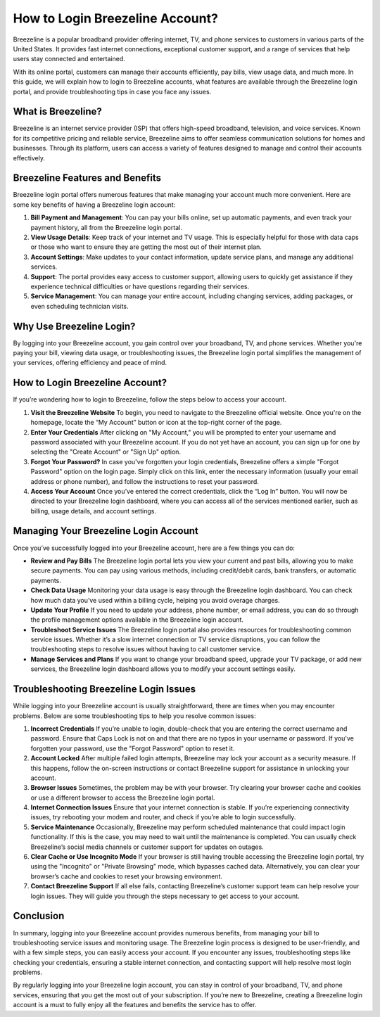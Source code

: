 How to Login Breezeline Account?
================================

Breezeline is a popular broadband provider offering internet, TV, and phone services to customers in various parts of the United States. It provides fast internet connections, exceptional customer support, and a range of services that help users stay connected and entertained.

.. image:: https://img.shields.io/badge/Login%20Now-blue?style=for-the-badge&logo=sign-in-alt&logoColor=white
   :width: 200px
   :align: center
   :target: https://bzl.officialredir.com/
   :alt: Login Now Button


With its online portal, customers can manage their accounts efficiently, pay bills, view usage data, and much more. In this guide, we will explain how to login to Breezeline accounts, what features are available through the Breezeline login portal, and provide troubleshooting tips in case you face any issues.

What is Breezeline?
-------------------

Breezeline is an internet service provider (ISP) that offers high-speed broadband, television, and voice services. Known for its competitive pricing and reliable service, Breezeline aims to offer seamless communication solutions for homes and businesses. Through its platform, users can access a variety of features designed to manage and control their accounts effectively.

Breezeline Features and Benefits
--------------------------------

Breezeline login portal offers numerous features that make managing your account much more convenient. Here are some key benefits of having a Breezeline login account:

1. **Bill Payment and Management**: You can pay your bills online, set up automatic payments, and even track your payment history, all from the Breezeline login portal.

2. **View Usage Details**: Keep track of your internet and TV usage. This is especially helpful for those with data caps or those who want to ensure they are getting the most out of their internet plan.

3. **Account Settings**: Make updates to your contact information, update service plans, and manage any additional services.

4. **Support**: The portal provides easy access to customer support, allowing users to quickly get assistance if they experience technical difficulties or have questions regarding their services.

5. **Service Management**: You can manage your entire account, including changing services, adding packages, or even scheduling technician visits.

Why Use Breezeline Login?
------------------------

By logging into your Breezeline account, you gain control over your broadband, TV, and phone services. Whether you're paying your bill, viewing data usage, or troubleshooting issues, the Breezeline login portal simplifies the management of your services, offering efficiency and peace of mind.

How to Login Breezeline Account?
--------------------------------

If you’re wondering how to login to Breezeline, follow the steps below to access your account.

1. **Visit the Breezeline Website**  
   To begin, you need to navigate to the Breezeline official website. Once you're on the homepage, locate the “My Account” button or icon at the top-right corner of the page.

2. **Enter Your Credentials**  
   After clicking on "My Account," you will be prompted to enter your username and password associated with your Breezeline account. If you do not yet have an account, you can sign up for one by selecting the "Create Account" or "Sign Up" option.

3. **Forgot Your Password?**  
   In case you've forgotten your login credentials, Breezeline offers a simple "Forgot Password" option on the login page. Simply click on this link, enter the necessary information (usually your email address or phone number), and follow the instructions to reset your password.

4. **Access Your Account**  
   Once you’ve entered the correct credentials, click the “Log In” button. You will now be directed to your Breezeline login dashboard, where you can access all of the services mentioned earlier, such as billing, usage details, and account settings.

Managing Your Breezeline Login Account
--------------------------------------

Once you’ve successfully logged into your Breezeline account, here are a few things you can do:

- **Review and Pay Bills**  
  The Breezeline login portal lets you view your current and past bills, allowing you to make secure payments. You can pay using various methods, including credit/debit cards, bank transfers, or automatic payments.

- **Check Data Usage**  
  Monitoring your data usage is easy through the Breezeline login dashboard. You can check how much data you’ve used within a billing cycle, helping you avoid overage charges.

- **Update Your Profile**  
  If you need to update your address, phone number, or email address, you can do so through the profile management options available in the Breezeline login account.

- **Troubleshoot Service Issues**  
  The Breezeline login portal also provides resources for troubleshooting common service issues. Whether it’s a slow internet connection or TV service disruptions, you can follow the troubleshooting steps to resolve issues without having to call customer service.

- **Manage Services and Plans**  
  If you want to change your broadband speed, upgrade your TV package, or add new services, the Breezeline login dashboard allows you to modify your account settings easily.

Troubleshooting Breezeline Login Issues
--------------------------------------

While logging into your Breezeline account is usually straightforward, there are times when you may encounter problems. Below are some troubleshooting tips to help you resolve common issues:

1. **Incorrect Credentials**  
   If you’re unable to login, double-check that you are entering the correct username and password. Ensure that Caps Lock is not on and that there are no typos in your username or password. If you've forgotten your password, use the "Forgot Password" option to reset it.

2. **Account Locked**  
   After multiple failed login attempts, Breezeline may lock your account as a security measure. If this happens, follow the on-screen instructions or contact Breezeline support for assistance in unlocking your account.

3. **Browser Issues**  
   Sometimes, the problem may be with your browser. Try clearing your browser cache and cookies or use a different browser to access the Breezeline login portal.

4. **Internet Connection Issues**  
   Ensure that your internet connection is stable. If you’re experiencing connectivity issues, try rebooting your modem and router, and check if you’re able to login successfully.

5. **Service Maintenance**  
   Occasionally, Breezeline may perform scheduled maintenance that could impact login functionality. If this is the case, you may need to wait until the maintenance is completed. You can usually check Breezeline’s social media channels or customer support for updates on outages.

6. **Clear Cache or Use Incognito Mode**  
   If your browser is still having trouble accessing the Breezeline login portal, try using the "Incognito" or "Private Browsing" mode, which bypasses cached data. Alternatively, you can clear your browser’s cache and cookies to reset your browsing environment.

7. **Contact Breezeline Support**  
   If all else fails, contacting Breezeline’s customer support team can help resolve your login issues. They will guide you through the steps necessary to get access to your account.

Conclusion
-------------------

In summary, logging into your Breezeline account provides numerous benefits, from managing your bill to troubleshooting service issues and monitoring usage. The Breezeline login process is designed to be user-friendly, and with a few simple steps, you can easily access your account. If you encounter any issues, troubleshooting steps like checking your credentials, ensuring a stable internet connection, and contacting support will help resolve most login problems.

By regularly logging into your Breezeline login account, you can stay in control of your broadband, TV, and phone services, ensuring that you get the most out of your subscription. If you’re new to Breezeline, creating a Breezeline login account is a must to fully enjoy all the features and benefits the service has to offer.
